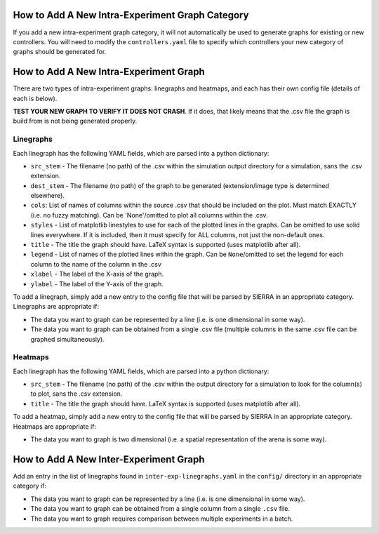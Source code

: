How to Add A New Intra-Experiment Graph Category
================================================

If you add a new intra-experiment graph category, it will not automatically be
used to generate graphs for existing or new controllers. You will need to modify
the ``controllers.yaml`` file to specify which controllers your new category of
graphs should be generated for.

How to Add A New Intra-Experiment Graph
=======================================

There are two types of intra-experiment graphs: linegraphs and heatmaps, and
each has their own config file (details of each is below).

**TEST YOUR NEW GRAPH TO VERIFY IT DOES NOT CRASH**. If it does, that likely
means that the .csv file the graph is build from is not being generated properly.

Linegraphs
----------

Each linegraph has the following YAML fields, which are parsed into a python
dictionary:

- ``src_stem`` - The filename (no path) of the .csv within the simulation output
  directory for a simulation, sans the .csv extension.

- ``dest_stem`` - The filename (no path) of the graph to be generated
  (extension/image type is determined elsewhere).

- ``cols``: List of names of columns within the source .csv that should be
  included on the plot. Must match EXACTLY (i.e. no fuzzy matching). Can be
  'None'/omitted to plot all columns within the .csv.

- ``styles`` - List of matplotlib linestyles to use for each of the plotted
  lines in the graphs. Can be omitted to use solid lines everywhere. If it is
  included, then it must specify for ALL columns, not just the non-default ones.

- ``title`` - The title the graph should have. LaTeX syntax is supported (uses
  matplotlib after all).

- ``legend`` - List of names of the plotted lines within the graph. Can be
  ``None``/omitted to set the legend for each column to the name of the column
  in the .csv

- ``xlabel`` - The label of the X-axis of the graph.

- ``ylabel`` - The label of the Y-axis of the graph.

To add a linegraph, simply add a new entry to the config file that will be
parsed by SIERRA in an appropriate category. Linegraphs are appropriate if:

- The data you want to graph can be represented by a line (i.e. is one
  dimensional in some way).

- The data you want to graph can be obtained from a single .csv file (multiple
  columns in the same .csv file can be graphed simultaneously).

Heatmaps
--------

Each linegraph has the following YAML fields, which are parsed into a python
dictionary:

- ``src_stem`` - The filename (no path) of the .csv within the output directory
  for a simulation to look for the column(s) to plot, sans the .csv extension.

- ``title`` - The title the graph should have. LaTeX syntax is supported (uses
  matplotlib after all).

To add a heatmap, simply add a new entry to the config file that will be
parsed by SIERRA in an appropriate category. Heatmaps are appropriate if:

- The data you want to graph is two dimensional (i.e. a spatial representation
  of the arena is some way).

How to Add A New Inter-Experiment Graph
========================================

Add an entry in the list of linegraphs found in ``inter-exp-linegraphs.yaml`` in
the ``config/`` directory in an appropriate category if:

- The data you want to graph can be represented by a line (i.e. is one
  dimensional in some way).

- The data you want to graph can be obtained from a single column from a single
  ``.csv`` file.

- The data you want to graph requires comparison between multiple experiments in
  a batch.
